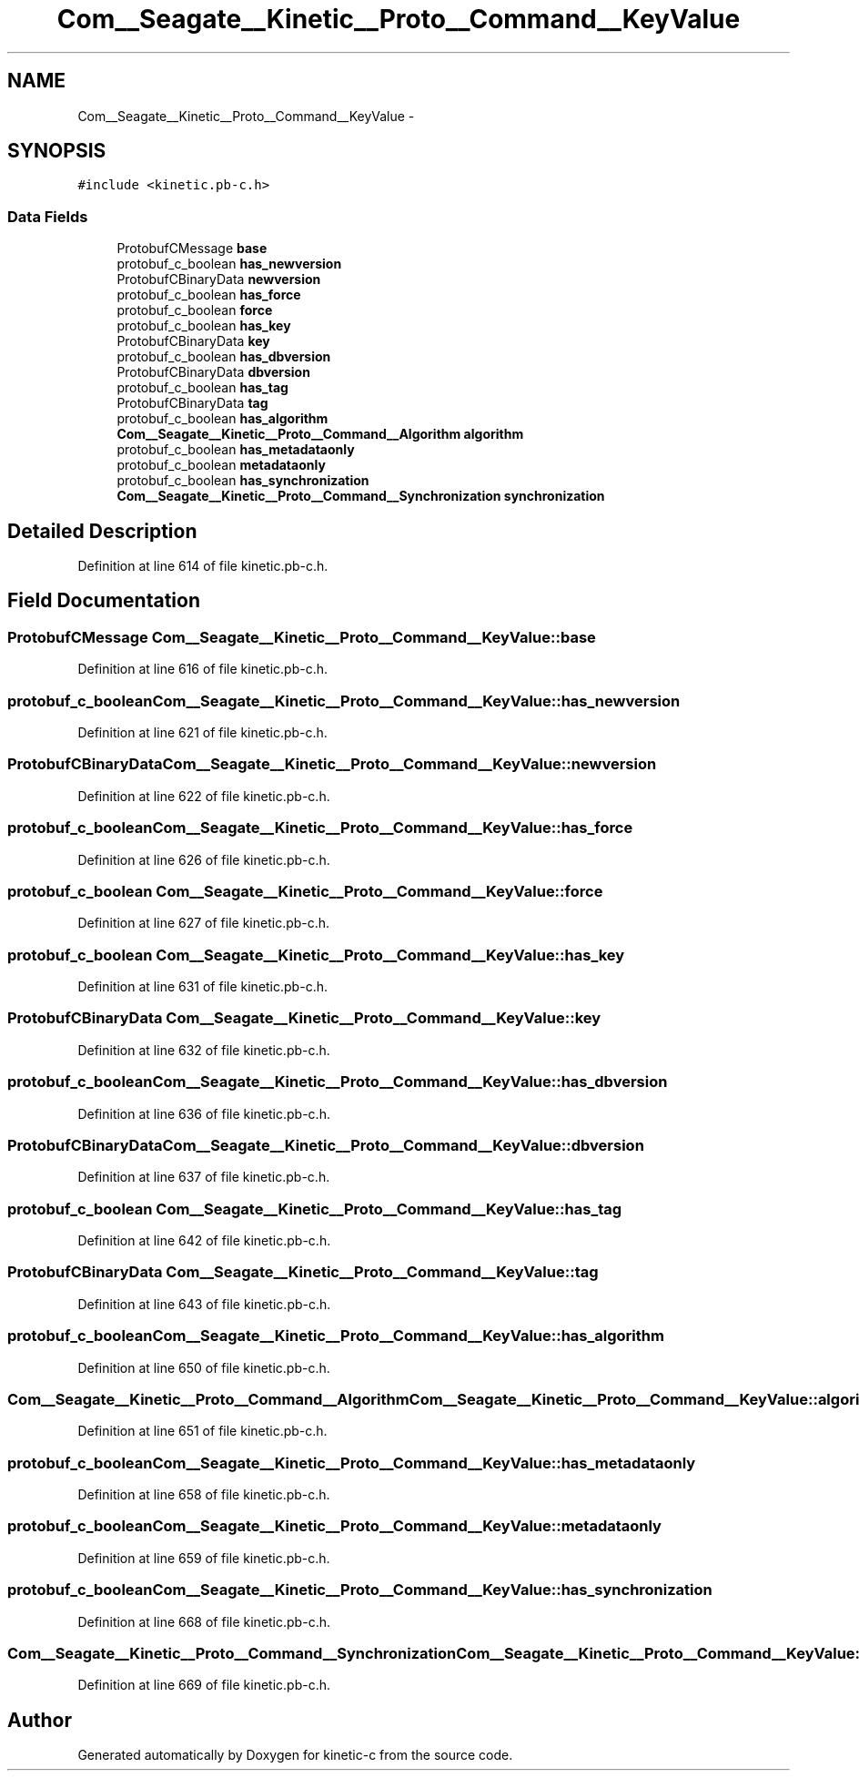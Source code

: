.TH "Com__Seagate__Kinetic__Proto__Command__KeyValue" 3 "Fri Mar 13 2015" "Version v0.12.0" "kinetic-c" \" -*- nroff -*-
.ad l
.nh
.SH NAME
Com__Seagate__Kinetic__Proto__Command__KeyValue \- 
.SH SYNOPSIS
.br
.PP
.PP
\fC#include <kinetic\&.pb-c\&.h>\fP
.SS "Data Fields"

.in +1c
.ti -1c
.RI "ProtobufCMessage \fBbase\fP"
.br
.ti -1c
.RI "protobuf_c_boolean \fBhas_newversion\fP"
.br
.ti -1c
.RI "ProtobufCBinaryData \fBnewversion\fP"
.br
.ti -1c
.RI "protobuf_c_boolean \fBhas_force\fP"
.br
.ti -1c
.RI "protobuf_c_boolean \fBforce\fP"
.br
.ti -1c
.RI "protobuf_c_boolean \fBhas_key\fP"
.br
.ti -1c
.RI "ProtobufCBinaryData \fBkey\fP"
.br
.ti -1c
.RI "protobuf_c_boolean \fBhas_dbversion\fP"
.br
.ti -1c
.RI "ProtobufCBinaryData \fBdbversion\fP"
.br
.ti -1c
.RI "protobuf_c_boolean \fBhas_tag\fP"
.br
.ti -1c
.RI "ProtobufCBinaryData \fBtag\fP"
.br
.ti -1c
.RI "protobuf_c_boolean \fBhas_algorithm\fP"
.br
.ti -1c
.RI "\fBCom__Seagate__Kinetic__Proto__Command__Algorithm\fP \fBalgorithm\fP"
.br
.ti -1c
.RI "protobuf_c_boolean \fBhas_metadataonly\fP"
.br
.ti -1c
.RI "protobuf_c_boolean \fBmetadataonly\fP"
.br
.ti -1c
.RI "protobuf_c_boolean \fBhas_synchronization\fP"
.br
.ti -1c
.RI "\fBCom__Seagate__Kinetic__Proto__Command__Synchronization\fP \fBsynchronization\fP"
.br
.in -1c
.SH "Detailed Description"
.PP 
Definition at line 614 of file kinetic\&.pb-c\&.h\&.
.SH "Field Documentation"
.PP 
.SS "ProtobufCMessage Com__Seagate__Kinetic__Proto__Command__KeyValue::base"

.PP
Definition at line 616 of file kinetic\&.pb-c\&.h\&.
.SS "protobuf_c_boolean Com__Seagate__Kinetic__Proto__Command__KeyValue::has_newversion"

.PP
Definition at line 621 of file kinetic\&.pb-c\&.h\&.
.SS "ProtobufCBinaryData Com__Seagate__Kinetic__Proto__Command__KeyValue::newversion"

.PP
Definition at line 622 of file kinetic\&.pb-c\&.h\&.
.SS "protobuf_c_boolean Com__Seagate__Kinetic__Proto__Command__KeyValue::has_force"

.PP
Definition at line 626 of file kinetic\&.pb-c\&.h\&.
.SS "protobuf_c_boolean Com__Seagate__Kinetic__Proto__Command__KeyValue::force"

.PP
Definition at line 627 of file kinetic\&.pb-c\&.h\&.
.SS "protobuf_c_boolean Com__Seagate__Kinetic__Proto__Command__KeyValue::has_key"

.PP
Definition at line 631 of file kinetic\&.pb-c\&.h\&.
.SS "ProtobufCBinaryData Com__Seagate__Kinetic__Proto__Command__KeyValue::key"

.PP
Definition at line 632 of file kinetic\&.pb-c\&.h\&.
.SS "protobuf_c_boolean Com__Seagate__Kinetic__Proto__Command__KeyValue::has_dbversion"

.PP
Definition at line 636 of file kinetic\&.pb-c\&.h\&.
.SS "ProtobufCBinaryData Com__Seagate__Kinetic__Proto__Command__KeyValue::dbversion"

.PP
Definition at line 637 of file kinetic\&.pb-c\&.h\&.
.SS "protobuf_c_boolean Com__Seagate__Kinetic__Proto__Command__KeyValue::has_tag"

.PP
Definition at line 642 of file kinetic\&.pb-c\&.h\&.
.SS "ProtobufCBinaryData Com__Seagate__Kinetic__Proto__Command__KeyValue::tag"

.PP
Definition at line 643 of file kinetic\&.pb-c\&.h\&.
.SS "protobuf_c_boolean Com__Seagate__Kinetic__Proto__Command__KeyValue::has_algorithm"

.PP
Definition at line 650 of file kinetic\&.pb-c\&.h\&.
.SS "\fBCom__Seagate__Kinetic__Proto__Command__Algorithm\fP Com__Seagate__Kinetic__Proto__Command__KeyValue::algorithm"

.PP
Definition at line 651 of file kinetic\&.pb-c\&.h\&.
.SS "protobuf_c_boolean Com__Seagate__Kinetic__Proto__Command__KeyValue::has_metadataonly"

.PP
Definition at line 658 of file kinetic\&.pb-c\&.h\&.
.SS "protobuf_c_boolean Com__Seagate__Kinetic__Proto__Command__KeyValue::metadataonly"

.PP
Definition at line 659 of file kinetic\&.pb-c\&.h\&.
.SS "protobuf_c_boolean Com__Seagate__Kinetic__Proto__Command__KeyValue::has_synchronization"

.PP
Definition at line 668 of file kinetic\&.pb-c\&.h\&.
.SS "\fBCom__Seagate__Kinetic__Proto__Command__Synchronization\fP Com__Seagate__Kinetic__Proto__Command__KeyValue::synchronization"

.PP
Definition at line 669 of file kinetic\&.pb-c\&.h\&.

.SH "Author"
.PP 
Generated automatically by Doxygen for kinetic-c from the source code\&.
